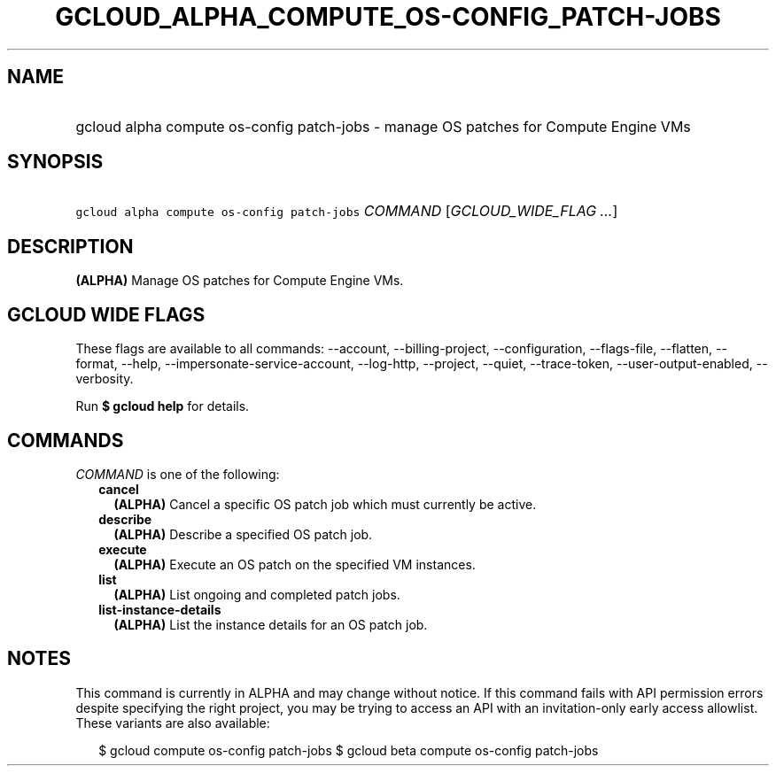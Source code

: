 
.TH "GCLOUD_ALPHA_COMPUTE_OS\-CONFIG_PATCH\-JOBS" 1



.SH "NAME"
.HP
gcloud alpha compute os\-config patch\-jobs \- manage OS patches for Compute Engine VMs



.SH "SYNOPSIS"
.HP
\f5gcloud alpha compute os\-config patch\-jobs\fR \fICOMMAND\fR [\fIGCLOUD_WIDE_FLAG\ ...\fR]



.SH "DESCRIPTION"

\fB(ALPHA)\fR Manage OS patches for Compute Engine VMs.



.SH "GCLOUD WIDE FLAGS"

These flags are available to all commands: \-\-account, \-\-billing\-project,
\-\-configuration, \-\-flags\-file, \-\-flatten, \-\-format, \-\-help,
\-\-impersonate\-service\-account, \-\-log\-http, \-\-project, \-\-quiet,
\-\-trace\-token, \-\-user\-output\-enabled, \-\-verbosity.

Run \fB$ gcloud help\fR for details.



.SH "COMMANDS"

\f5\fICOMMAND\fR\fR is one of the following:

.RS 2m
.TP 2m
\fBcancel\fR
\fB(ALPHA)\fR Cancel a specific OS patch job which must currently be active.

.TP 2m
\fBdescribe\fR
\fB(ALPHA)\fR Describe a specified OS patch job.

.TP 2m
\fBexecute\fR
\fB(ALPHA)\fR Execute an OS patch on the specified VM instances.

.TP 2m
\fBlist\fR
\fB(ALPHA)\fR List ongoing and completed patch jobs.

.TP 2m
\fBlist\-instance\-details\fR
\fB(ALPHA)\fR List the instance details for an OS patch job.


.RE
.sp

.SH "NOTES"

This command is currently in ALPHA and may change without notice. If this
command fails with API permission errors despite specifying the right project,
you may be trying to access an API with an invitation\-only early access
allowlist. These variants are also available:

.RS 2m
$ gcloud compute os\-config patch\-jobs
$ gcloud beta compute os\-config patch\-jobs
.RE

